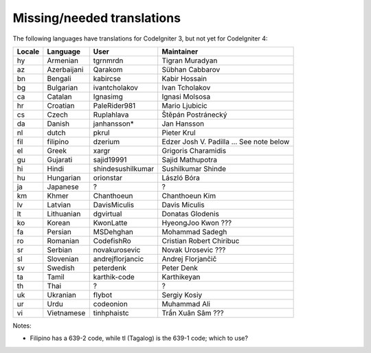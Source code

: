 ***************************
Missing/needed translations
***************************

The following languages have translations for CodeIgniter 3, but not yet for CodeIgniter 4:

========  ====================  =================  =========================
Locale    Language              User               Maintainer
========  ====================  =================  =========================
hy        Armenian              tgrnmrdn           Tigran Muradyan
az        Azerbaijani           Qarakom            Sübhan Cabbarov
bn        Bengali               kabircse           Kabir Hossain
bg        Bulgarian             ivantcholakov      Ivan Tcholakov
ca        Catalan               Ignasimg           Ignasi Molsosa
hr        Croatian              PaleRider981       Mario Ljubicic
cs        Czech                 Ruplahlava         Štěpán Postránecký
da        Danish                janhansson*        Jan Hansson
nl        dutch                 pkrul              Pieter Krul
fil       filipino              dzerium            Edzer Josh V. Padilla ... See note below
el        Greek                 xargr              Grigoris Charamidis
gu        Gujarati              sajid19991         Sajid Mathupotra
hi        Hindi                 shindesushilkumar  Sushilkumar Shinde
hu        Hungarian             orionstar          László Bóra
ja        Japanese              ?                  ?
km        Khmer                 Chanthoeun         Chanthoeun Kim
lv        Latvian               DavisMiculis       Davis Miculis
lt        Lithuanian            dgvirtual          Donatas Glodenis
ko        Korean                KwonLatte          HyeongJoo Kwon ???
fa        Persian               MSDehghan          Mohammad Sadegh
ro        Romanian              CodefishRo         Cristian Robert Chiribuc
sr        Serbian               novakurosevic      Novak Urosevic ???
sl        Slovenian             andrejflorjancic   Andrej Florjančič
sv        Swedish               peterdenk          Peter Denk
ta        Tamil                 karthik-code       Karthikeyan
th        Thai                  ?                  ?
uk        Ukranian              flybot             Sergiy Kosiy
ur        Urdu                  codeonion          Muhammad Ali
vi        Vietnamese            tinhphaistc        Trần Xuân Sâm ???
========  ====================  =================  =========================

Notes:

- Filipino has a 639-2 code, while tl (Tagalog) is the 639-1 code; which to use?



